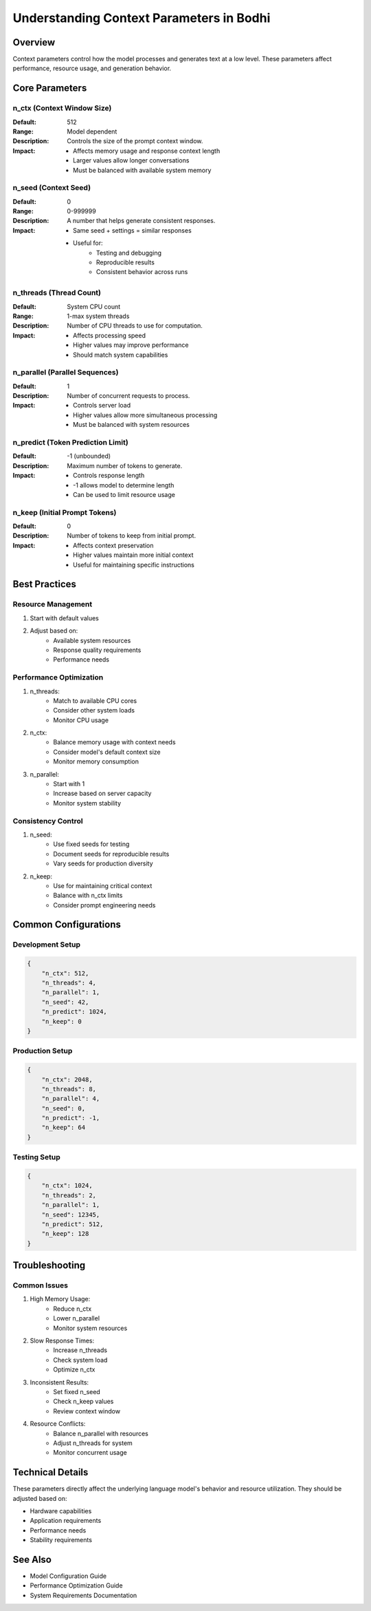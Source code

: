 Understanding Context Parameters in Bodhi
======================================

Overview
--------
Context parameters control how the model processes and generates text at a low level. These parameters affect performance, resource usage, and generation behavior.

Core Parameters
-------------

n_ctx (Context Window Size)
~~~~~~~~~~~~~~~~~~~~~~~~~~
:Default: 512
:Range: Model dependent
:Description: Controls the size of the prompt context window.
:Impact:
    - Affects memory usage and response context length
    - Larger values allow longer conversations
    - Must be balanced with available system memory

n_seed (Context Seed)
~~~~~~~~~~~~~~~~~~~
:Default: 0
:Range: 0-999999
:Description: A number that helps generate consistent responses.
:Impact:
    - Same seed + settings = similar responses
    - Useful for:
        * Testing and debugging
        * Reproducible results
        * Consistent behavior across runs

n_threads (Thread Count)
~~~~~~~~~~~~~~~~~~~~~~
:Default: System CPU count
:Range: 1-max system threads
:Description: Number of CPU threads to use for computation.
:Impact:
    - Affects processing speed
    - Higher values may improve performance
    - Should match system capabilities

n_parallel (Parallel Sequences)
~~~~~~~~~~~~~~~~~~~~~~~~~~~~
:Default: 1
:Description: Number of concurrent requests to process.
:Impact:
    - Controls server load
    - Higher values allow more simultaneous processing
    - Must be balanced with system resources

n_predict (Token Prediction Limit)
~~~~~~~~~~~~~~~~~~~~~~~~~~~~~~~
:Default: -1 (unbounded)
:Description: Maximum number of tokens to generate.
:Impact:
    - Controls response length
    - -1 allows model to determine length
    - Can be used to limit resource usage

n_keep (Initial Prompt Tokens)
~~~~~~~~~~~~~~~~~~~~~~~~~~~
:Default: 0
:Description: Number of tokens to keep from initial prompt.
:Impact:
    - Affects context preservation
    - Higher values maintain more initial context
    - Useful for maintaining specific instructions

Best Practices
-------------

Resource Management
~~~~~~~~~~~~~~~~~
1. Start with default values
2. Adjust based on:
    - Available system resources
    - Response quality requirements
    - Performance needs

Performance Optimization
~~~~~~~~~~~~~~~~~~~~~~
1. n_threads:
    - Match to available CPU cores
    - Consider other system loads
    - Monitor CPU usage

2. n_ctx:
    - Balance memory usage with context needs
    - Consider model's default context size
    - Monitor memory consumption

3. n_parallel:
    - Start with 1
    - Increase based on server capacity
    - Monitor system stability

Consistency Control
~~~~~~~~~~~~~~~~~
1. n_seed:
    - Use fixed seeds for testing
    - Document seeds for reproducible results
    - Vary seeds for production diversity

2. n_keep:
    - Use for maintaining critical context
    - Balance with n_ctx limits
    - Consider prompt engineering needs

Common Configurations
-------------------

Development Setup
~~~~~~~~~~~~~~~
.. code-block:: json

    {
        "n_ctx": 512,
        "n_threads": 4,
        "n_parallel": 1,
        "n_seed": 42,
        "n_predict": 1024,
        "n_keep": 0
    }

Production Setup
~~~~~~~~~~~~~~
.. code-block:: json

    {
        "n_ctx": 2048,
        "n_threads": 8,
        "n_parallel": 4,
        "n_seed": 0,
        "n_predict": -1,
        "n_keep": 64
    }

Testing Setup
~~~~~~~~~~~
.. code-block:: json

    {
        "n_ctx": 1024,
        "n_threads": 2,
        "n_parallel": 1,
        "n_seed": 12345,
        "n_predict": 512,
        "n_keep": 128
    }

Troubleshooting
-------------

Common Issues
~~~~~~~~~~~
1. High Memory Usage:
    - Reduce n_ctx
    - Lower n_parallel
    - Monitor system resources

2. Slow Response Times:
    - Increase n_threads
    - Check system load
    - Optimize n_ctx

3. Inconsistent Results:
    - Set fixed n_seed
    - Check n_keep values
    - Review context window

4. Resource Conflicts:
    - Balance n_parallel with resources
    - Adjust n_threads for system
    - Monitor concurrent usage

Technical Details
---------------
These parameters directly affect the underlying language model's behavior and resource utilization. They should be adjusted based on:

- Hardware capabilities
- Application requirements
- Performance needs
- Stability requirements

See Also
--------
- Model Configuration Guide
- Performance Optimization Guide
- System Requirements Documentation 
